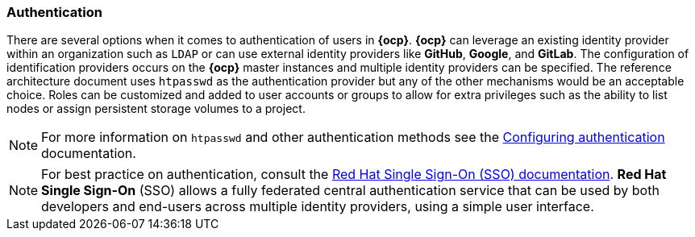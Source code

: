 === Authentication
There are several options when it comes to authentication of users in *{ocp}*.
*{ocp}* can leverage an existing identity provider within an organization such as `LDAP`
or can use external identity providers like *GitHub*, *Google*, and *GitLab*.
The configuration of identification providers occurs on the *{ocp}* master instances and multiple identity providers can be specified.
The reference architecture document uses `htpasswd` as the authentication provider
but any of the other mechanisms would be an acceptable choice.
Roles can be customized and added to user accounts or groups to allow for extra privileges such as the ability
to list nodes or assign persistent storage volumes to a project.

NOTE: For more information on `htpasswd` and other authentication methods see the
https://docs.openshift.com/container-platform/3.5/install_config/configuring_authentication.html[Configuring authentication] documentation.

NOTE: For best practice on authentication, consult the
https://access.redhat.com/documentation/en-us/red_hat_jboss_middleware_for_openshift/3/html-single/red_hat_jboss_sso_for_openshift/[Red Hat Single Sign-On (SSO) documentation].
*Red Hat Single Sign-On* (SSO) allows a fully federated central authentication service that can be used by both
developers and end-users across multiple identity providers, using a simple user interface.

// vim: set syntax=asciidoc:
